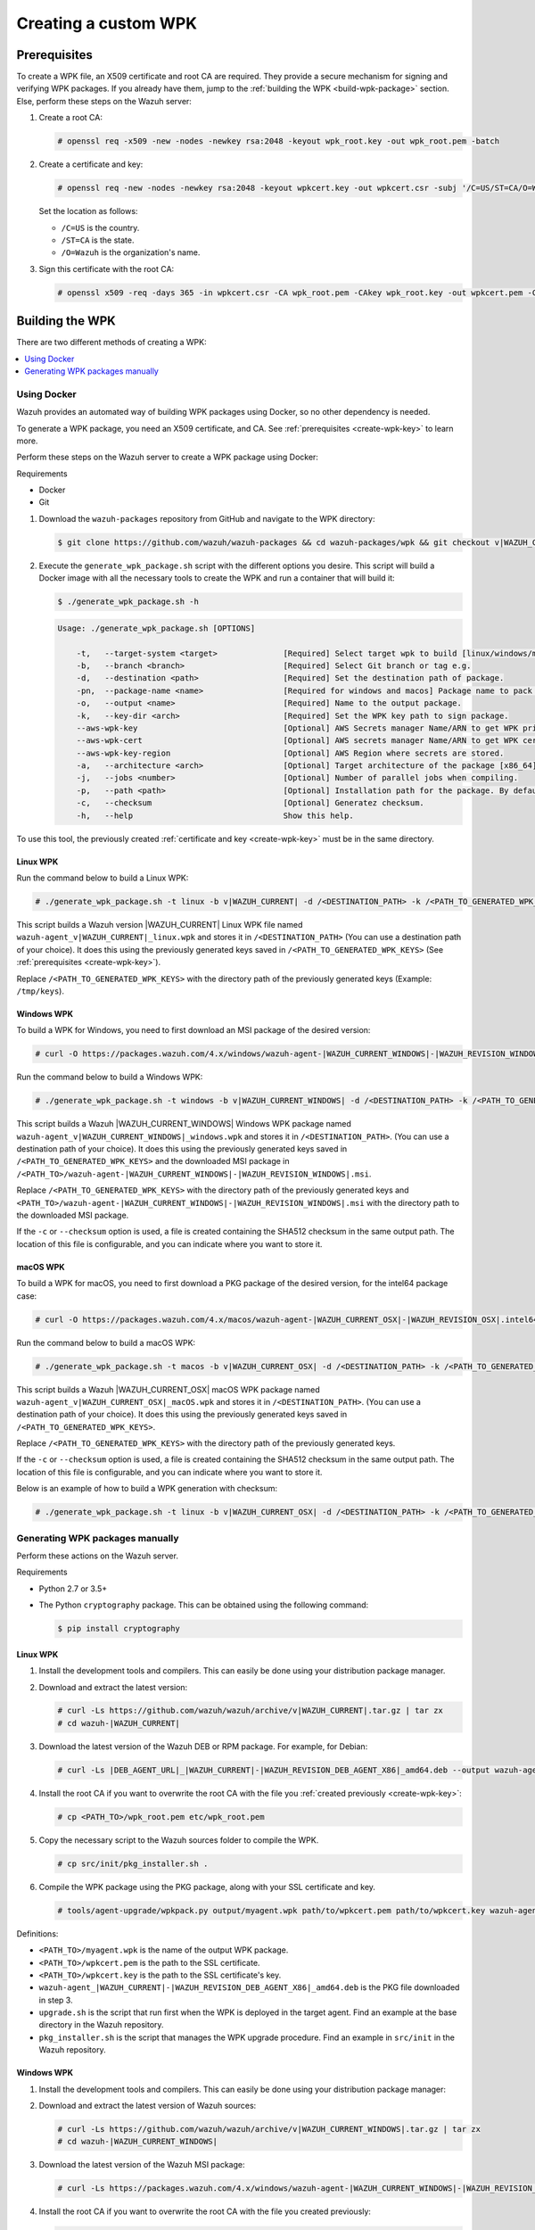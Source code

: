 .. Copyright (C) 2015, Wazuh, Inc.

.. meta::
   :description: Creating a custom Wazuh signed package (WPK) file.

Creating a custom WPK
=====================

.. _create-wpk-key:

Prerequisites
-------------

To create a WPK file, an X509 certificate and root CA are required. They provide a secure mechanism for signing and verifying WPK packages. If you already have them, jump to the :ref:`building the WPK <build-wpk-package>` section. Else, perform these steps on the Wazuh server:

#. Create a root CA:

   .. code-block:: console

      # openssl req -x509 -new -nodes -newkey rsa:2048 -keyout wpk_root.key -out wpk_root.pem -batch

#. Create a certificate and key:

   .. code-block:: console

      # openssl req -new -nodes -newkey rsa:2048 -keyout wpkcert.key -out wpkcert.csr -subj '/C=US/ST=CA/O=Wazuh'

   Set the location as follows:

   -  ``/C=US`` is the country.
   -  ``/ST=CA`` is the state.
   -  ``/O=Wazuh`` is the organization's name.

#. Sign this certificate with the root CA:

   .. code-block:: console

      # openssl x509 -req -days 365 -in wpkcert.csr -CA wpk_root.pem -CAkey wpk_root.key -out wpkcert.pem -CAcreateserial

.. _build-wpk-package:

Building the WPK
----------------

There are two different methods of creating a WPK:

.. contents::
   :local:
   :depth: 1
   :backlinks: none

Using Docker
^^^^^^^^^^^^

Wazuh provides an automated way of building WPK packages using Docker, so no other dependency is needed.

To generate a WPK package, you need an X509 certificate, and CA. See :ref:`prerequisites <create-wpk-key>` to learn more.

Perform these steps on the Wazuh server to create a WPK package using Docker:

Requirements

-  Docker
-  Git

#. Download the ``wazuh-packages`` repository from GitHub and navigate to the WPK directory:

   .. code-block:: console

      $ git clone https://github.com/wazuh/wazuh-packages && cd wazuh-packages/wpk && git checkout v|WAZUH_CURRENT|

#. Execute the ``generate_wpk_package.sh`` script with the different options you desire. This script will build a Docker image with all the necessary tools to create the WPK and run a container that will build it:

   .. code-block:: console

      $ ./generate_wpk_package.sh -h

   .. code-block:: none
      :class: output

      Usage: ./generate_wpk_package.sh [OPTIONS]

          -t,   --target-system <target>              [Required] Select target wpk to build [linux/windows/macos].
          -b,   --branch <branch>                     [Required] Select Git branch or tag e.g.
          -d,   --destination <path>                  [Required] Set the destination path of package.
          -pn,  --package-name <name>                 [Required for windows and macos] Package name to pack on wpk.
          -o,   --output <name>                       [Required] Name to the output package.
          -k,   --key-dir <arch>                      [Required] Set the WPK key path to sign package.
          --aws-wpk-key                               [Optional] AWS Secrets manager Name/ARN to get WPK private key.
          --aws-wpk-cert                              [Optional] AWS secrets manager Name/ARN to get WPK certificate.
          --aws-wpk-key-region                        [Optional] AWS Region where secrets are stored.
          -a,   --architecture <arch>                 [Optional] Target architecture of the package [x86_64].
          -j,   --jobs <number>                       [Optional] Number of parallel jobs when compiling.
          -p,   --path <path>                         [Optional] Installation path for the package. By default: /var.
          -c,   --checksum                            [Optional] Generatez checksum.
          -h,   --help                                Show this help.

To use this tool, the previously created :ref:`certificate and key <create-wpk-key>` must be in the same directory.

Linux WPK
~~~~~~~~~

Run the command below to build a Linux WPK:

.. code-block:: console

   # ./generate_wpk_package.sh -t linux -b v|WAZUH_CURRENT| -d /<DESTINATION_PATH> -k /<PATH_TO_GENERATED_WPK_KEYS> -o wazuh-agent_v|WAZUH_CURRENT|_linux.wpk

This script builds a Wazuh version |WAZUH_CURRENT| Linux WPK file named ``wazuh-agent_v|WAZUH_CURRENT|_linux.wpk`` and stores it in ``/<DESTINATION_PATH>`` (You can use a destination path of your choice).  It does this using the previously generated keys saved in ``/<PATH_TO_GENERATED_WPK_KEYS>`` (See :ref:`prerequisites <create-wpk-key>`).

Replace ``/<PATH_TO_GENERATED_WPK_KEYS>`` with the directory path of the previously generated keys (Example: ``/tmp/keys``).

Windows WPK
~~~~~~~~~~~

To build a WPK for Windows, you need to first download an MSI package of the desired version:

.. code-block:: console

   # curl -O https://packages.wazuh.com/4.x/windows/wazuh-agent-|WAZUH_CURRENT_WINDOWS|-|WAZUH_REVISION_WINDOWS|.msi

Run the command below to build a Windows WPK:

.. code-block:: console

   # ./generate_wpk_package.sh -t windows -b v|WAZUH_CURRENT_WINDOWS| -d /<DESTINATION_PATH> -k /<PATH_TO_GENERATED_WPK_KEYS> -o wazuh-agent_v|WAZUH_CURRENT_WINDOWS|_windows.wpk -pn /<PATH_TO>/wazuh-agent-|WAZUH_CURRENT_WINDOWS|-|WAZUH_REVISION_WINDOWS|.msi

This script builds a Wazuh |WAZUH_CURRENT_WINDOWS| Windows WPK package named ``wazuh-agent_v|WAZUH_CURRENT_WINDOWS|_windows.wpk`` and stores it in ``/<DESTINATION_PATH>``. (You can use a destination path of your choice). It does this using the previously generated keys saved in ``/<PATH_TO_GENERATED_WPK_KEYS>`` and the downloaded MSI package in ``/<PATH_TO>/wazuh-agent-|WAZUH_CURRENT_WINDOWS|-|WAZUH_REVISION_WINDOWS|.msi``.

Replace ``/<PATH_TO_GENERATED_WPK_KEYS>`` with the directory path of the previously generated keys and ``<PATH_TO>/wazuh-agent-|WAZUH_CURRENT_WINDOWS|-|WAZUH_REVISION_WINDOWS|.msi`` with the directory path to the downloaded MSI package.

If the ``-c`` or ``--checksum`` option is used, a file is created containing the SHA512 checksum in the same output path. The location of this file is configurable, and you can indicate where you want to store it.

macOS WPK
~~~~~~~~~

To build a WPK for macOS, you need to first download a PKG package of the desired version, for the intel64 package case:

.. code-block:: console

   # curl -O https://packages.wazuh.com/4.x/macos/wazuh-agent-|WAZUH_CURRENT_OSX|-|WAZUH_REVISION_OSX|.intel64.pkg

Run the command below to build a macOS WPK:

.. code-block:: console

   # ./generate_wpk_package.sh -t macos -b v|WAZUH_CURRENT_OSX| -d /<DESTINATION_PATH> -k /<PATH_TO_GENERATED_WPK_KEYS> -o wazuh-agent_v|WAZUH_CURRENT_OSX|_macOS.wpk -pn /tmp/wazuh-agent-|WAZUH_CURRENT_OSX|-|WAZUH_REVISION_OSX|.intel64.pkg

This script builds a Wazuh |WAZUH_CURRENT_OSX| macOS WPK package named ``wazuh-agent_v|WAZUH_CURRENT_OSX|_macOS.wpk`` and stores it in ``/<DESTINATION_PATH>``. (You can use a destination path of your choice). It does this using the previously generated keys saved in ``/<PATH_TO_GENERATED_WPK_KEYS>``.

Replace ``/<PATH_TO_GENERATED_WPK_KEYS>`` with the directory path of the previously generated keys.

If the ``-c`` or ``--checksum`` option is used, a file is created containing the SHA512 checksum in the same output path. The location of this file is configurable, and you can indicate where you want to store it.

Below is an example of how to build a WPK generation with checksum:

.. code-block:: console

   # ./generate_wpk_package.sh -t linux -b v|WAZUH_CURRENT_OSX| -d /<DESTINATION_PATH> -k /<PATH_TO_GENERATED_WPK_KEYS> -o LinuxAgent.wpk -c /tmp/wpk_checksum

Generating WPK packages manually
^^^^^^^^^^^^^^^^^^^^^^^^^^^^^^^^

Perform these actions on the Wazuh server.

Requirements

-  Python 2.7 or 3.5+
-  The Python ``cryptography`` package. This can be obtained using the following command:

   .. code-block:: console

      $ pip install cryptography

Linux WPK
~~~~~~~~~

#. Install the development tools and compilers. This can easily be done using your distribution package manager.

   .. tabs::

      .. group-tab:: Yum

         .. code-block:: console

            # yum install make gcc policycoreutils-python automake autoconf libtool unzip

      .. group-tab:: APT

         .. code-block:: console

            # apt-get install make gcc libc6-dev curl policycoreutils automake autoconf libtool unzip

#. Download and extract the latest version:

   .. code-block:: console

      # curl -Ls https://github.com/wazuh/wazuh/archive/v|WAZUH_CURRENT|.tar.gz | tar zx
      # cd wazuh-|WAZUH_CURRENT|

#. Download the latest version of the Wazuh DEB or RPM package. For example, for Debian:

   .. code-block:: console

      # curl -Ls |DEB_AGENT_URL|_|WAZUH_CURRENT|-|WAZUH_REVISION_DEB_AGENT_X86|_amd64.deb --output wazuh-agent-|WAZUH_CURRENT|-|WAZUH_REVISION_DEB_AGENT_X86|_amd64.deb

#. Install the root CA if you want to overwrite the root CA with the file you :ref:`created previously <create-wpk-key>`:

   .. code-block:: console

      # cp <PATH_TO>/wpk_root.pem etc/wpk_root.pem

#. Copy the necessary script to the Wazuh sources folder to compile the WPK.

   .. code-block:: console

      # cp src/init/pkg_installer.sh .

#. Compile the WPK package using the PKG package, along with your SSL certificate and key.

   .. code-block:: console

      # tools/agent-upgrade/wpkpack.py output/myagent.wpk path/to/wpkcert.pem path/to/wpkcert.key wazuh-agent-|WAZUH_CURRENT|-|WAZUH_REVISION_DEB_AGENT_X86|_amd64.deb upgrade.sh pkg_installer.sh

Definitions:

-  ``<PATH_TO>/myagent.wpk`` is the name of the output WPK package.
-  ``<PATH_TO>/wpkcert.pem`` is the path to the SSL certificate.
-  ``<PATH_TO>/wpkcert.key`` is the path to the SSL certificate's key.
-  ``wazuh-agent_|WAZUH_CURRENT|-|WAZUH_REVISION_DEB_AGENT_X86|_amd64.deb`` is the PKG file downloaded in step 3.
-  ``upgrade.sh`` is the script that run first when the WPK is deployed in the target agent. Find an example at the base directory in the Wazuh repository.
-  ``pkg_installer.sh`` is the script that manages the WPK upgrade procedure. Find an example in ``src/init`` in the Wazuh repository.

Windows WPK
~~~~~~~~~~~

#. Install the development tools and compilers. This can easily be done using your distribution package manager:

   .. tabs::

      .. group-tab:: Yum

         .. code-block:: console

            # yum install make gcc policycoreutils-python automake autoconf libtool unzip

      .. group-tab:: APT

         .. code-block:: console

            # apt-get install make gcc libc6-dev curl policycoreutils automake autoconf libtool unzip

#. Download and extract the latest version of Wazuh sources:

   .. code-block:: console

      # curl -Ls https://github.com/wazuh/wazuh/archive/v|WAZUH_CURRENT_WINDOWS|.tar.gz | tar zx
      # cd wazuh-|WAZUH_CURRENT_WINDOWS|

#. Download the latest version of the Wazuh MSI package:

   .. code-block:: console

      # curl -Ls https://packages.wazuh.com/4.x/windows/wazuh-agent-|WAZUH_CURRENT_WINDOWS|-|WAZUH_REVISION_WINDOWS|.msi --output wazuh-agent-|WAZUH_CURRENT_WINDOWS|-|WAZUH_REVISION_WINDOWS|.msi

#. Install the root CA if you want to overwrite the root CA with the file you created previously:

   .. code-block:: console

      # cp <PATH_TO>/wpk_root.pem etc/wpk_root.pem

#. Compile the WPK package using the MSI package, along with your SSL certificate and key.

   .. code-block:: console

      # tools/agent-upgrade/wpkpack.py <PATH_TO>/myagent.wpk <PATH_TO>/wpkcert.pem <PATH_TO>/wpkcert.key <PATH_TO>/wazuhagent.msi <PATH_TO>/upgrade.bat <PATH_TO>/do_upgrade.ps1

Definitions:

-  ``<PATH_TO>/myagent.wpk`` is the name of the output WPK package.
-  ``<PATH_TO>/wpkcert.pem`` is the path to the SSL certificate.
-  ``<PATH_TO>/wpkcert.key`` is the path to the SSL certificate's key.
-  ``<PATH_TO>/wazuhagent.msi`` is the path to the MSI file downloaded in step 3.
-  ``<PATH_TO>/upgrade.bat`` is the path to the ``upgrade.bat`` file. Find an example in ``src/win32`` in the Wazuh repository.
-  ``<PATH_TO>/do_upgrade.ps1`` is the path to the ``do_upgrade.ps1`` file. Find an example in ``src/win32`` in the Wazuh repository.

macOS WPK
~~~~~~~~~

#. Install development tools and compilers. This can easily be done using your distribution package manager:

   .. tabs::

      .. group-tab:: Yum

         .. code-block:: console

            # yum install make gcc policycoreutils-python automake autoconf libtool unzip

      .. group-tab:: APT

         .. code-block:: console

            # apt-get install make gcc libc6-dev curl policycoreutils automake autoconf libtool unzip

#. Download and extract the latest version of Wazuh sources:

   .. code-block:: console

      # curl -Ls https://github.com/wazuh/wazuh/archive/v|WAZUH_CURRENT_OSX|.tar.gz | tar zx
      # cd wazuh-|WAZUH_CURRENT_OSX|

#. Download the latest version of the Wazuh PKG package:

   .. code-block:: console

      # curl -Ls https://packages.wazuh.com/4.x/macos/wazuh-agent-|WAZUH_CURRENT_OSX|-|WAZUH_REVISION_OSX|.pkg --output wazuh-agent-|WAZUH_CURRENT_OSX|-|WAZUH_REVISION_OSX|.pkg

#. Install the root CA if you want to overwrite the root CA with the file you created previously:

   .. code-block:: console

      # cp <PATH_TO>/wpk_root.pem etc/wpk_root.pem

#. Copy the necessary script to the Wazuh sources folder to compile the WPK:

   .. code-block:: console

      # cp src/init/pkg_installer.sh .

#. Compile the WPK package using the PKG package and your SSL certificate and key:

   .. code-block:: console

      # tools/agent-upgrade/wpkpack.py <PATH_TO>/myagent.wpk <PATH_TO>/wpkcert.pem <PATH_TO>/wpkcert.key wazuh-agent-|WAZUH_CURRENT_OSX|-|WAZUH_REVISION_OSX|.pkg upgrade.sh pkg_installer.sh

Where:

-  ``<PATH_TO>/myagent.wpk`` is the name of the output WPK package.
-  ``<PATH_TO>/wpkcert.pem`` is the path to the SSL certificate.
-  ``<PATH_TO>/wpkcert.key`` is the path to the SSL certificate's key.
-  ``wazuh-agent-|WAZUH_CURRENT_OSX|-|WAZUH_REVISION_OSX|.pkg`` is the PKG file downloaded in step 3.
-  ``upgrade.sh`` is the script that runs first when the WPK is deployed in the target agent. Find an example in the base directory in the Wazuh repository.
-  ``pkg_installer.sh`` is the script that manages the WPK upgrade procedure. Find an example in ``src/init`` in the Wazuh repository.

.. note::

   These are only examples. If you want to distribute a WPK package using these methods, it's important to begin with an empty directory.
